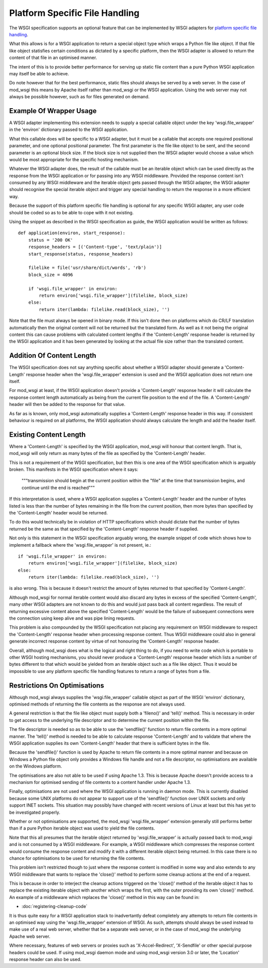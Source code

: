===============================
Platform Specific File Handling
===============================

The WSGI specification supports an optional feature that can be implemented
by WSGI adapters for
`platform specific file handling <http://www.python.org/dev/peps/pep-0333/#optional-platform-specific-file-handling>`_.

What this allows is for a WSGI application to return a special object type
which wraps a Python file like object. If that file like object statisfies
certain conditions as dictated by a specific platform, then the WSGI
adapter is allowed to return the content of that file in an optimised
manner.

The intent of this is to provide better performance for serving up static
file content than a pure Python WSGI application may itself be able to
achieve.

Do note however that for the best performance, static files should always
be served by a web server. In the case of mod_wsgi this means by Apache
itself rather than mod_wsgi or the WSGI application. Using the web server
may not always be possible however, such as for files generated on demand.

Example Of Wrapper Usage
------------------------

A WSGI adapter implementing this extension needs to supply a special
callable object under the key 'wsgi.file_wrapper' in the 'environ'
dictionary passed to the WSGI application.

What this callable does will be specific to a WSGI adapter, but it must be
a callable that accepts one required positional parameter, and one optional
positional parameter. The first parameter is the file like object to be
sent, and the second parameter is an optional block size. If the block size
is not supplied then the WSGI adapter would choose a value which would be
most appropriate for the specific hosting mechanism.

Whatever the WSGI adapter does, the result of the callable must be an
iterable object which can be used directly as the response from the WSGI
application or for passing into any WSGI middleware. Provided the response
content isn't consumed by any WSGI middleware and the iterable object gets
passed through the WSGI adapter, the WSGI adapter should recognise the
special iterable object and trigger any special handling to return the
response in a more efficient way.

Because the support of this platform specific file handling is optional for
any specific WSGI adapter, any user code should be coded so as to be able
to cope with it not existing.

Using the snippet as described in the WSGI specification as guide, the
WSGI application would be written as follows::

    def application(environ, start_response):
        status = '200 OK'
        response_headers = [('Content-type', 'text/plain')]
        start_response(status, response_headers)

        filelike = file('usr/share/dict/words', 'rb')
        block_size = 4096

        if 'wsgi.file_wrapper' in environ:
    	    return environ['wsgi.file_wrapper'](filelike, block_size)
        else:
            return iter(lambda: filelike.read(block_size), '')

Note that the file must always be opened in binary mode. If this isn't done
then on platforms which do CR/LF translation automatically then the
original content will not be returned but the translated form. As well as
it not being the original content this can cause problems with calculated
content lengths if the 'Content-Length' response header is returned by the
WSGI application and it has been generated by looking at the actual file
size rather than the translated content.

Addition Of Content Length
--------------------------

The WSGI specification does not say anything specific about whether a WSGI
adapter should generate a 'Content-Length' response header when the
'wsgi.file_wrapper' extension is used and the WSGI application does not
return one itself.

For mod_wsgi at least, if the WSGI application doesn't provide a
'Content-Length' response header it will calculate the response content
length automatically as being from the current file position to the end of
the file. A 'Content-Length' header will then be added to the response
for that value.

As far as is known, only mod_wsgi automatically supplies a 'Content-Length'
response header in this way. If consistent behaviour is required on all
platforms, the WSGI application should always calculate the length and add
the header itself.

Existing Content Length
-----------------------

Where a 'Content-Length' is specified by the WSGI application, mod_wsgi
will honour that content length. That is, mod_wsgi will only return as many
bytes of the file as specified by the 'Content-Length' header.

This is not a requirement of the WSGI specification, but then this is one
area of the WSGI specification which is arguably broken. This manifests in
the WSGI specification where it says:

  """transmission should begin at the current position within the "file"
  at the time that transmission begins, and continue until the end is
  reached"""

If this interpretation is used, where a WSGI application supplies a
'Content-Length' header and the number of bytes listed is less than the
number of bytes remaining in the file from the current position, then more
bytes than specified by the 'Content-Length' header would be returned.

To do this would technically be in violation of HTTP specifications which
should dictate that the number of bytes returned be the same as that
specified by the 'Content-Length' response header if supplied.

Not only is this statement in the WSGI specification arguably wrong, the
example snippet of code which shows how to implement a fallback where the
'wsgi.file_wrapper' is not present, ie.::

    if 'wsgi.file_wrapper' in environ:
        return environ['wsgi.file_wrapper'](filelike, block_size)
    else:
        return iter(lambda: filelike.read(block_size), '')

is also wrong. This is because it doesn't restrict the amount of bytes
returned to that specified by 'Content-Length'.

Although mod_wsgi for normal iterable content would also discard any bytes
in excess of the specified 'Content-Length', many other WSGI adapters are
not known to do this and would just pass back all content regardless. The
result of returning excessive content above the specified 'Content-Length'
would be the failure of subsequent connections were the connection using
keep alive and was pipe lining requests.

This problem is also compounded by the WSGI specification not placing any
requirement on WSGI middleware to respect the 'Content-Length' response
header when processing response content. Thus WSGI middleware could also
in general generate incorrect response content by virtue of not honouring
the 'Content-Length' response header.

Overall, although mod_wsgi does what is the logical and right thing to do,
if you need to write code which is portable to other WSGI hosting mechanisms,
you should never produce a 'Content-Length' response header which lists a
number of bytes different to that which would be yielded from an iterable
object such as a file like object. Thus it would be impossible to use any
platform specific file handling features to return a range of bytes from a
file.

Restrictions On Optimisations
-----------------------------

Although mod_wsgi always supplies the 'wsgi.file_wrapper' callable object as
part of the WSGI 'environ' dictionary, optimised methods of returning the
file contents as the response are not always used.

A general restriction is that the file like object must supply both a
'fileno()' and 'tell()' method. This is necessary in order to get access to
the underlying file descriptor and to determine the current position within
the file.

The file descriptor is needed so as to be able to use the 'sendfile()'
function to return file contents in a more optimal manner. The 'tell()'
method is needed to be able to calculate response 'Content-Length' and to
validate that where the WSGI application supplies its own 'Content-Length'
header that there is sufficient bytes in the file.

Because the 'sendfile()' function is used by Apache to return file contents
in a more optimal manner and because on Windows a Python file object only
provides a Windows file handle and not a file descriptor, no optimisations
are available on the Windows platform.

The optimisations are also not able to be used if using Apache 1.3. This is
because Apache doesn't provide access to a mechanism for optimised sending
of file contents to a content handler under Apache 1.3.

Finally, optimisations are not used where the WSGI application is running in
daemon mode. This is currently disabled because some UNIX platforms do not
appear to support use of the 'sendfile()' function over UNIX sockets and only
support INET sockets. This situation may possibly have changed with recent
versions of Linux at least but this has yet to be investigated properly.

Whether or not optimisations are supported, the mod_wsgi 'wsgi.file_wrapper'
extension generally still performs better than if a pure Python iterable
object was used to yield the file contents.

Note that this all presumes that the iterable object returned by
'wsgi.file_wrapper' is actually passed back to mod_wsgi and is not consumed
by a WSGI middleware. For example, a WSGI middleware which compresses the
response content would consume the response content and modify it with a
different iterable object being returned. In this case there is no chance
for optimisations to be used for returning the file contents.

This problem isn't restricted though to just where the response content is
modified in some way and also extends to any WSGI middleware that wants to
replace the 'close()' method to perform some cleanup actions at the end of
a request.

This is because in order to interject the cleanup actions triggered on the
'close()' method of the iterable object it has to replace the existing
iterable object with another which wraps the first, with the outer
providing its own 'close()' method. An example of a middleware which
replaces the 'close()' method in this way can be found in:

* :doc:`registering-cleanup-code`

It is thus quite easy for a WSGI application stack to inadvertantly defeat
completely any attempts to return file contents in an optimised way using
the 'wsgi.file_wrapper' extension of WSGI. As such, attempts should always
be used instead to make use of a real web server, whether that be a separate
web server, or in the case of mod_wsgi the underlying Apache web server.

Where necessary, features of web servers or proxies such as
'X-Accel-Redirect', 'X-Sendfile' or other special purpose headers could be
used. If using mod_wsgi daemon mode and using mod_wsgi version 3.0 or later,
the 'Location' response header can also be used.

